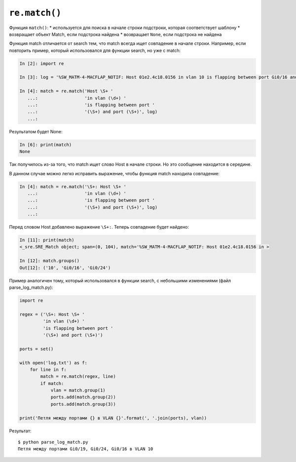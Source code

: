 ``re.match()``
~~~~~~~~~~~~~~

Функция ``match()``: \* используется для поиска в начале строки
подстроки, которая соответствует шаблону \* возвращает объект Match,
если подстрока найдена \* возвращает ``None``, если подстрока не найдена

Функция match отличается от search тем, что match всегда ищет совпадение
в начале строки. Например, если повторить пример, который использовался
для функции search, но уже с match:

.. code:: python

    In [2]: import re

    In [3]: log = '%SW_MATM-4-MACFLAP_NOTIF: Host 01e2.4c18.0156 in vlan 10 is flapping between port Gi0/16 and port Gi0/24'

    In [4]: match = re.match('Host \S+ '
       ...:                  'in vlan (\d+) '
       ...:                  'is flapping between port '
       ...:                  '(\S+) and port (\S+)', log)
       ...:

Результатом будет None:

.. code:: python

    In [6]: print(match)
    None

Так получилось из-за того, что match ищет слово Host в начале строки. Но
это сообщение находится в середине.

В данном случае можно легко исправить выражение, чтобы функция match
находила совпадение:

.. code:: python

    In [4]: match = re.match('\S+: Host \S+ '
       ...:                  'in vlan (\d+) '
       ...:                  'is flapping between port '
       ...:                  '(\S+) and port (\S+)', log)
       ...:

Перед словом Host добавлено выражение ``\S+:``. Теперь совпадение будет
найдено:

.. code:: python

    In [11]: print(match)
    <_sre.SRE_Match object; span=(0, 104), match='%SW_MATM-4-MACFLAP_NOTIF: Host 01e2.4c18.0156 in >

    In [12]: match.groups()
    Out[12]: ('10', 'Gi0/16', 'Gi0/24')

Пример аналогичен тому, который использовался в функции search, с
небольшими изменениями (файл parse\_log\_match.py):

.. code:: python

    import re

    regex = ('\S+: Host \S+ '
             'in vlan (\d+) '
             'is flapping between port '
             '(\S+) and port (\S+)')

    ports = set()

    with open('log.txt') as f:
        for line in f:
            match = re.match(regex, line)
            if match:
                vlan = match.group(1)
                ports.add(match.group(2))
                ports.add(match.group(3))

    print('Петля между портами {} в VLAN {}'.format(', '.join(ports), vlan))

Результат:

::

    $ python parse_log_match.py
    Петля между портами Gi0/19, Gi0/24, Gi0/16 в VLAN 10

